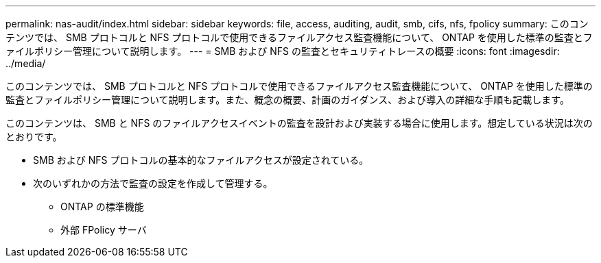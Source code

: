 ---
permalink: nas-audit/index.html 
sidebar: sidebar 
keywords: file, access, auditing, audit, smb, cifs, nfs, fpolicy 
summary: このコンテンツでは、 SMB プロトコルと NFS プロトコルで使用できるファイルアクセス監査機能について、 ONTAP を使用した標準の監査とファイルポリシー管理について説明します。 
---
= SMB および NFS の監査とセキュリティトレースの概要
:icons: font
:imagesdir: ../media/


[role="lead"]
このコンテンツでは、 SMB プロトコルと NFS プロトコルで使用できるファイルアクセス監査機能について、 ONTAP を使用した標準の監査とファイルポリシー管理について説明します。また、概念の概要、計画のガイダンス、および導入の詳細な手順も記載します。

このコンテンツは、 SMB と NFS のファイルアクセスイベントの監査を設計および実装する場合に使用します。想定している状況は次のとおりです。

* SMB および NFS プロトコルの基本的なファイルアクセスが設定されている。
* 次のいずれかの方法で監査の設定を作成して管理する。
+
** ONTAP の標準機能
** 外部 FPolicy サーバ



